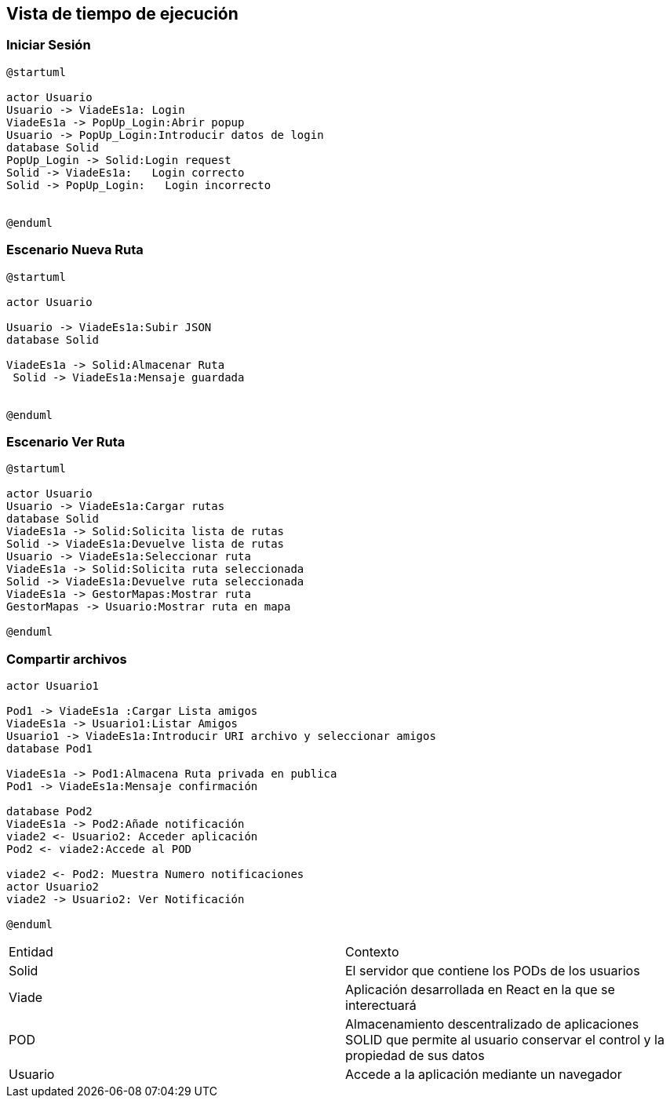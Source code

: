 [[section-runtime-view]]
== Vista de tiempo de ejecución


=== Iniciar Sesión
[plantuml,Inicio Sesión,png]
----
@startuml

actor Usuario
Usuario -> ViadeEs1a: Login 
ViadeEs1a -> PopUp_Login:Abrir popup
Usuario -> PopUp_Login:Introducir datos de login
database Solid
PopUp_Login -> Solid:Login request
Solid -> ViadeEs1a:   Login correcto
Solid -> PopUp_Login:   Login incorrecto


@enduml
----
=== Escenario Nueva Ruta

[plantuml,Nueva ruta,png]
----
@startuml

actor Usuario

Usuario -> ViadeEs1a:Subir JSON
database Solid

ViadeEs1a -> Solid:Almacenar Ruta
 Solid -> ViadeEs1a:Mensaje guardada


@enduml
----


=== Escenario Ver Ruta

[plantuml,ver ruta,png]
----
@startuml

actor Usuario
Usuario -> ViadeEs1a:Cargar rutas
database Solid
ViadeEs1a -> Solid:Solicita lista de rutas
Solid -> ViadeEs1a:Devuelve lista de rutas
Usuario -> ViadeEs1a:Seleccionar ruta
ViadeEs1a -> Solid:Solicita ruta seleccionada
Solid -> ViadeEs1a:Devuelve ruta seleccionada
ViadeEs1a -> GestorMapas:Mostrar ruta
GestorMapas -> Usuario:Mostrar ruta en mapa

@enduml
----

=== Compartir archivos

[plantuml,compartir arhivos,png]
----
actor Usuario1

Pod1 -> ViadeEs1a :Cargar Lista amigos
ViadeEs1a -> Usuario1:Listar Amigos
Usuario1 -> ViadeEs1a:Introducir URI archivo y seleccionar amigos
database Pod1

ViadeEs1a -> Pod1:Almacena Ruta privada en publica
Pod1 -> ViadeEs1a:Mensaje confirmación

database Pod2
ViadeEs1a -> Pod2:Añade notificación
viade2 <- Usuario2: Acceder aplicación
Pod2 <- viade2:Accede al POD

viade2 <- Pod2: Muestra Numero notificaciones
actor Usuario2
viade2 -> Usuario2: Ver Notificación

@enduml
----
|===

|Entidad|Contexto
|Solid|El servidor que contiene los PODs de los usuarios
|Viade|Aplicación desarrollada en React en la que se interectuará
|POD|Almacenamiento descentralizado de aplicaciones SOLID que permite al usuario conservar el control y la propiedad de sus datos
|Usuario|Accede a la aplicación mediante un navegador
|===
